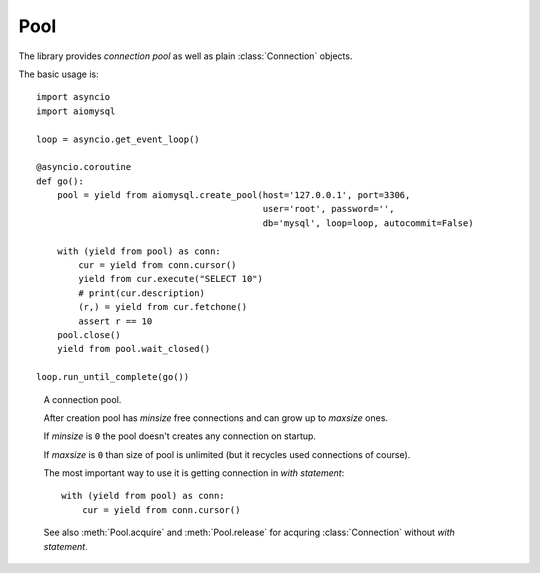 .. _aiomysql-pool:

Pool
====

The library provides *connection pool* as well as plain
:class:`Connection` objects.


The basic usage is::

    import asyncio
    import aiomysql

    loop = asyncio.get_event_loop()

    @asyncio.coroutine
    def go():
        pool = yield from aiomysql.create_pool(host='127.0.0.1', port=3306,
                                               user='root', password='',
                                               db='mysql', loop=loop, autocommit=False)

        with (yield from pool) as conn:
            cur = yield from conn.cursor()
            yield from cur.execute("SELECT 10")
            # print(cur.description)
            (r,) = yield from cur.fetchone()
            assert r == 10
        pool.close()
        yield from pool.wait_closed()

    loop.run_until_complete(go())


.. function:: create_pool(minsize=1, maxsize=10, loop=None, **kwargs)

    A :ref:`coroutine <coroutine>` that creates a pool of connections to
    :term:`MySQL` database.

    :param int minsize: minimum sizes of the *pool*.
    :param int maxsize: maximum sizes of the *pool*.
    :param loop: is an optional *event loop* instance,
        :func:`asyncio.get_event_loop` is used if *loop* is not specified.
    :param bool echo: -- executed log SQL queryes (``False`` by default).
    :param kwargs: The function accepts all parameters that
        :func:`aiomysql.connect` does plus optional keyword-only parameters
        *loop*, *minsize*, *maxsize*.
    :returns: :class:`Pool` instance.
    :param float pool_recycle: number of seconds after which connection is
        recycled, helps to deal with stale connections in pool, default
        value is -1, means recycling logic is disabled.


.. class:: Pool

    A connection pool.

    After creation pool has *minsize* free connections and can grow up
    to *maxsize* ones.

    If *minsize* is ``0`` the pool doesn't creates any connection on startup.

    If *maxsize* is ``0`` than size of pool is unlimited (but it
    recycles used connections of course).

    The most important way to use it is getting connection in *with statement*::

        with (yield from pool) as conn:
            cur = yield from conn.cursor()


    See also :meth:`Pool.acquire` and :meth:`Pool.release` for acquring
    :class:`Connection` without *with statement*.

    .. attribute:: echo

        Return *echo mode* status. Log all executed queries to logger
        named ``aiomysql`` if ``True``

    .. attribute:: minsize

        A minimal size of the pool (*read-only*), ``1`` by default.

    .. attribute:: maxsize

        A maximal size of the pool (*read-only*), ``10`` by default.

    .. attribute:: size

        A current size of the pool (*readonly*). Includes used and free
        connections.

    .. attribute:: freesize

        A count of free connections in the pool (*readonly*).

    .. method:: clear()

       A :ref:`coroutine <coroutine>` that closes all *free* connections
       in the pool. At next connection acquiring at least :attr:`minsize` of
       them will be recreated.

   .. method:: close()

      Close pool.

      Mark all pool connections to be closed on getting back to pool.
      Closed pool doesn't allow to acquire new connections.

      If you want to wait for actual closing of acquired connection please
      call :meth:`wait_closed` after :meth:`close`.

      .. warning:: The method is not a :ref:`coroutine <coroutine>`.

   .. method:: terminate()

      Terminate pool.

      Close pool with instantly closing all acquired connections also.

      :meth:`wait_closed` should be called after :meth:`terminate` for
      waiting for actual finishing.

      .. warning:: The method is not a :ref:`coroutine <coroutine>`.

   .. method:: wait_closed()

      A :ref:`coroutine <coroutine>` that waits for releasing and
      closing all acquired connections.

      Should be called after :meth:`close` for waiting for actual pool
      closing.

   .. method:: acquire()

      A :ref:`coroutine <coroutine>` that acquires a connection from
      *free pool*. Creates new connection if needed and :attr:`size`
      of pool is less than :attr:`maxsize`.

      Returns a :class:`Connection` instance.

   .. method:: release(conn)

      Reverts connection *conn* to *free pool* for future recycling.

      .. warning:: The method is not a :ref:`coroutine <coroutine>`.
